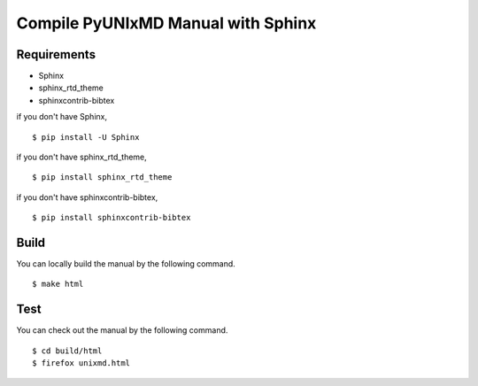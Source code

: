 ***********************************
Compile PyUNIxMD Manual with Sphinx
***********************************

Requirements
============
* Sphinx
* sphinx_rtd_theme
* sphinxcontrib-bibtex

if you don't have Sphinx,

::

  $ pip install -U Sphinx

if you don't have sphinx_rtd_theme,

::

  $ pip install sphinx_rtd_theme

if you don't have sphinxcontrib-bibtex,

::

  $ pip install sphinxcontrib-bibtex

Build
=====    
You can locally build the manual by the following command.

::

  $ make html

Test
====    
You can check out the manual by the following command.

::

  $ cd build/html
  $ firefox unixmd.html

